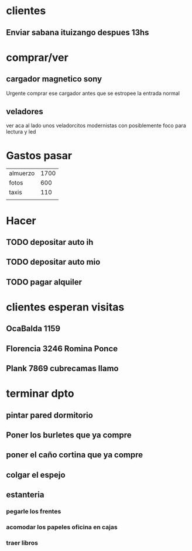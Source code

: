 * clientes
** Enviar sabana ituizango despues 13hs

* comprar/ver
** cargador magnetico sony
Urgente comprar ese cargador antes que se estropee la entrada normal
** veladores
ver aca al lado unos veladorcitos modernistas con posiblemente foco
para lectura y led

*  Gastos pasar
| almuerzo | 1700 |
| fotos    |  600 |
| taxis    |  110 |
|          |      |
* Hacer
** TODO depositar auto ih
   SCHEDULED: <2016-09-30 vie>
** TODO depositar auto mio
   SCHEDULED: <2016-10-04 mar>
** TODO pagar alquiler
   SCHEDULED: <2016-10-05 mié>

* clientes esperan visitas
** OcaBalda 1159 
** Florencia 3246 Romina Ponce
** Plank 7869 cubrecamas llamo 

* terminar dpto
** pintar pared dormitorio
   DEADLINE: <2016-10-05 mié>
** Poner los burletes que ya compre
   DEADLINE: <2016-10-09 dom>
** poner el caño cortina que ya compre
   DEADLINE: <2016-10-09 dom>
** colgar el espejo
   DEADLINE: <2016-10-09 dom>
** estanteria
   DEADLINE: <2016-10-14 vie>
*** pegarle los frentes
*** acomodar los papeles oficina en cajas
*** traer libros
